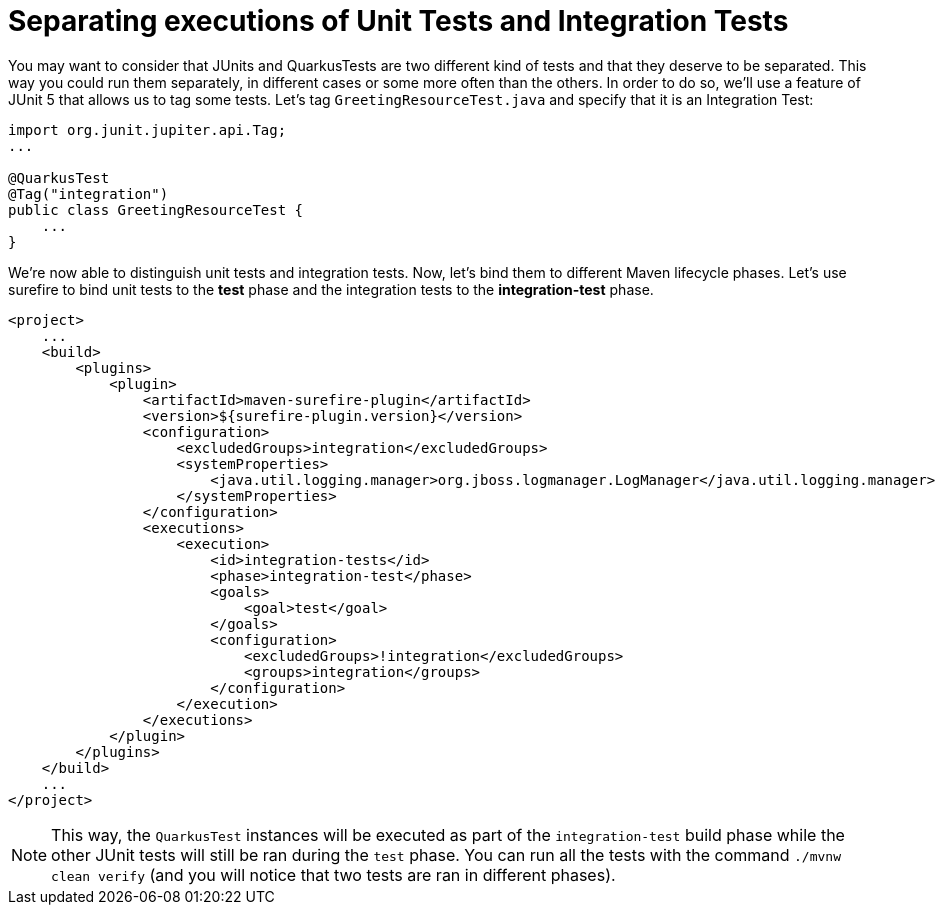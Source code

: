 ifdef::context[:parent-context: {context}]
[id="separating-executions-of-unit-tests-and-integration-tests_{context}"]
= Separating executions of Unit Tests and Integration Tests
:context: separating-executions-of-unit-tests-and-integration-tests

You may want to consider that JUnits and QuarkusTests are two different kind of tests and that they deserve to be separated. This way you could run them separately, in different cases or some more often than the others.
In order to do so, we'll use a feature of JUnit 5 that allows us to tag some tests. Let's tag `GreetingResourceTest.java` and specify that it is an Integration Test:

[source,java]
----
import org.junit.jupiter.api.Tag;
...

@QuarkusTest
@Tag("integration")
public class GreetingResourceTest {
    ...
}
----

We're now able to distinguish unit tests and integration tests. Now, let's bind them to different Maven lifecycle phases. Let's use surefire to bind unit tests to the *test* phase and the integration tests to the *integration-test* phase.

[source,xml,subs="attributes+"]
----
<project>
    ...
    <build>
        <plugins>
            <plugin>
                <artifactId>maven-surefire-plugin</artifactId>
                <version>${surefire-plugin.version}</version>
                <configuration>
                    <excludedGroups>integration</excludedGroups>
                    <systemProperties>
                        <java.util.logging.manager>org.jboss.logmanager.LogManager</java.util.logging.manager>
                    </systemProperties>
                </configuration>
                <executions>
                    <execution>
                        <id>integration-tests</id>
                        <phase>integration-test</phase>
                        <goals>
                            <goal>test</goal>
                        </goals>
                        <configuration>
                            <excludedGroups>!integration</excludedGroups>
                            <groups>integration</groups>
                        </configuration>
                    </execution>
                </executions>
            </plugin>
        </plugins>
    </build>
    ...
</project>
----

[NOTE,textlabel="Note",name="note"]
====
This way, the `QuarkusTest` instances will be executed as part of the `integration-test` build phase while the other JUnit tests will still be ran during the `test` phase.
You can run all the tests with the command `./mvnw clean verify` (and you will notice that two tests are ran in different phases).
====


ifdef::parent-context[:context: {parent-context}]
ifndef::parent-context[:!context:]